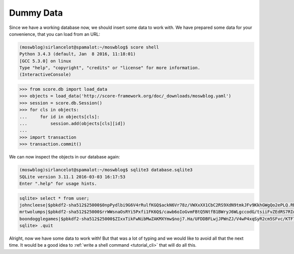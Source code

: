 .. _tutorial_db_gendummy:

Dummy Data
----------

Since we have a working database now, we should insert some data to work with.
We have prepared some data for your convenience, that you can load from an URL:

.. code-block:: console

    (moswblog)sirlancelot@spamalot:~/moswblog$ score shell
    Python 3.4.3 (default, Jan  8 2016, 11:18:01) 
    [GCC 5.3.0] on linux
    Type "help", "copyright", "credits" or "license" for more information.
    (InteractiveConsole)

>>> from score.db import load_data
>>> objects = load_data('http://score-framework.org/doc/_downloads/moswblog.yaml')
>>> session = score.db.Session()
>>> for cls in objects:
...     for id in objects[cls]:
...         session.add(objects[cls][id])
...         
>>> import transaction
>>> transaction.commit()

We can now inspect the objects in our database again:


.. code-block:: console

    (moswblog)sirlancelot@spamalot:~/moswblog$ sqlite3 database.sqlite3
    SQLite version 3.11.1 2016-03-03 16:17:53
    Enter ".help" for usage hints.

.. code-block:: sqlite3

    sqlite> select * from user;
    johncleese|$pbkdf2-sha512$25000$0npPydlbi9G6V4rRulfKGQ$ackN6Vr78z/VWXxXX1CbC2RS9XdN9tmkJFv9KkhGWgQo2ePLQ.RNDcbniyiE34k0fmIrzz7ujUDP/h0ucdQ2mg|blogger|1
    mrtwolumps|$pbkdf2-sha512$25000$rrWWsnaOsRYi5Pxfi1FK6Q$/cawb6oIoGvmFBtQ5NtfB1BWryJ6WLgccodG/tsiiFvZEdRS7RIwy78cW0uxfp5U5UggHS3Xg3IxOTtjhzibwA|blogger|2
    boondogglegames|$pbkdf2-sha512$25000$ZIxxTikFwNibMwZAKMXYmw$noj7.Ha/UFDDBFLwjJPWnZJ/V4wP4xqSyR2cm5SFvc/KTF7kTbf3.00Gq2ENFbaYO.rFlZuFSpOXXEHy1sNXpA|blogger|3
    sqlite> .quit

Alright, now we have some data to work with! But that was a lot of typing and
we would like to avoid all that the next time. It would be a good idea to
:ref:`write a shell command <tutorial_cli>` that will do all this.

